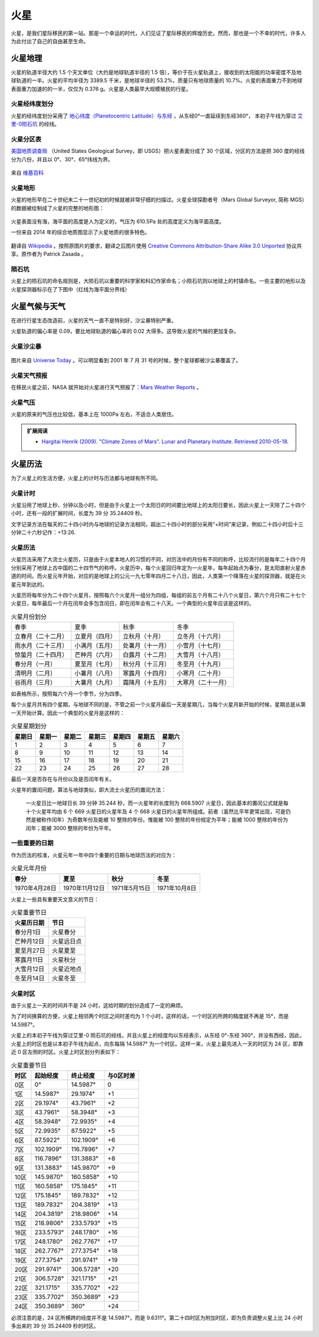 火星
=================

火星，是我们星际移民的第一站。那是一个幸运的时代，人们见证了星际移民的辉煌历史。然而，那也是一个不幸的时代，许多人为此付出了自己的自由甚至生命。


火星地理
-----------------

火星的轨道半径大约 1.5 个天文单位（大约是地球轨道半径的 1.5 倍），等价于在火星轨道上，接收到的太阳能的功率密度不及地球轨道的一半。火星的平均半径为 3389.5 千米，是地球半径的 53.2%，质量只有地球质量的 10.7%。火星的表面重力不到地球表面重力加速的的一半，仅仅为 0.376 g。火星是人类最早大规模殖民的行星。

.. figure:: http://upload.wikimedia.org/wikipedia/commons/5/55/Mars_earth_orbit.png
   :align: center
   :alt: 火星轨道


火星经纬度划分
~~~~~~~~~~~~~~~~~

火星的经纬度划分采用了 `地心纬度（Planetocentric Latitude）与东经 <http://en.wikipedia.org/wiki/Longitude#Longitude_on_bodies_other_than_Earth>`_ ，从东经0°一直延续到东经360°，
本初子午线为穿过 `艾里-0陨石坑 <http://en.wikipedia.org/wiki/Airy-0>`_ 的经线。

火星分区表
~~~~~~~~~~~~~~~~~

`美国地质调查局 <http://zh.wikipedia.org/zh-cn/%E7%BE%8E%E5%9C%8B%E5%9C%B0%E8%B3%AA%E8%AA%BF%E6%9F%A5%E5%B1%80>`_ （United States Geological Survey，即 USGS）把火星表面分成了 30 个区域，分区的方法是把 360 度的经线分为八份，并且以 0°、30°、65°纬线为界。

.. figure:: resources/USGSMarsSection.png
   :align: center
   :alt: 火星分区

   来自 `维基百科 <http://en.wikipedia.org/wiki/Geography_of_Mars#Map_of_quadrangles>`_ 

火星地形
~~~~~~~~~~~~~~~~~

火星的地形早在二十世纪末二十一世纪初的时候就被非常仔细的扫描过。火星全球探勘者号（Mars Global Surveyor, 简称 MGS）的数据被绘制成了火星的完整的地形图：

.. figure:: resources/PIA02820.jpg
   :align: center

   来自 `维基百科 <http://zh.wikipedia.org/wiki/File:PIA02820.jpg>`_ 

.. figure:: resources/1024px-Mars_topography_MOLA_dataset_HiRes.jpg
   :align: center

   来自 `维基百科 <http://zh.wikipedia.org/wiki/File:Mars_topography_(MOLA_dataset)_HiRes.jpg>`_ 

火星表面没有海，海平面的高度是人为定义的，气压为 610.5Pa 处的高度定义为海平面高度。

一份来自 2014 年的综合地质图显示了火星地质的很多特色。

.. figure:: resources/GeneralisedGeologicalMapofMars.png
   :align: center

   翻译自 `Wikipedia <https://commons.wikimedia.org/wiki/File:Generalised_Geological_Map_of_Mars.jpg>`_ 。按照原图片的要求，翻译之后图片使用 `Creative Commons Attribution-Share Alike 3.0 Unported <https://creativecommons.org/licenses/by-sa/3.0/deed.en>`_ 协议共享。原作者为 Patrick Zasada 。


陨石坑
~~~~~~~~~~~~~~~~~

火星上的陨石坑的命名规则是，大陨石坑以重要的科学家和科幻作家命名；小陨石坑则以地球上的村镇命名。一些主要的地形以及火星探测器标示在了下图中（红线为海平面分界线）

.. figure:: resources/Mars24_1.png
   :align: center





火星气候与天气
-----------------

在进行行星生态改造前，火星的天气一直不是特别好，沙尘暴特别严重。

火星轨道的偏心率是 0.09，要比地球轨道的偏心率的 0.02 大得多。这导致火星的气候的更加复杂。

火星沙尘暴
~~~~~~~~~~~~~~~~~

.. figure:: resources/duststorms.jpg
   :align: center
   :alt: 火星沙尘暴

   图片来自 `Universe Today <http://www.universetoday.com/14892/mars-dust-storms>`_ 。可以明显看到 2001 年 7 月 31 号的时候，整个星球都被沙尘暴覆盖了。

.. figure:: https://upload.wikimedia.org/wikipedia/en/d/da/Mars_climate_zones.jpg
   :align: center

   来自 `维基百科 <https://en.wikipedia.org/wiki/File:Mars_climate_zones.jpg>`_


火星天气预报
~~~~~~~~~~~~~~~~~

在移民火星之前，NASA 就开始对火星进行天气预报了：`Mars Weather Reports <http://www.msss.com/msss_images/subject/weather_reports.html>`_ 。


火星气压
~~~~~~~~~~~~~~~~~

火星的原来的气压也比较低，基本上在 1000Pa 左右，不适合人类居住。

.. figure:: https://upload.wikimedia.org/wikipedia/commons/8/82/PIA16912-MarsCuriosityRover-SeasonalPressure-GaleCrater.jpg
   :align: center

   来自 `维基百科 <Wikipedia:PIA16912-MarsCuriosityRover-SeasonalPressure-GaleCrater.jpg](https://en.wikipedia.org/wiki/File:PIA16912-MarsCuriosityRover-SeasonalPressure-GaleCrater.jpg>`_


.. admonition:: 扩展阅读
   :class: note

   * `Hargitai Henrik (2009). "Climate Zones of Mars". Lunar and Planetary Institute. Retrieved 2010-05-18. <http://www.lpi.usra.edu/meetings/lpsc2010/pdf/1199.pdf>`_ 


火星历法
-----------------

为了火星上的生活方便，火星上的计时与历法都与地球有所不同。

.. index:: 火星计时

火星计时
~~~~~~~~~~~~~~~~~

火星沿用了地球上秒、分钟以及小时，但是由于火星上一个太阳日的时间要比地球上的太阳日要长，因此火星上一天除了二十四个小时，还有一段的扩展时间，长度为 39 分 35.24409 秒。

文字记录方法在每天的二十四小时内与地球的记录方法相同，超出二十四小时的部分采用“+时间”来记录，例如二十四小时后十三分钟二十六秒记作：+13:26.

.. index:: 火星历法

火星历法
~~~~~~~~~~~~~~~~~

火星历法采用了大流士火星历，只是由于火星本地人的习惯的不同，对历法中的月份有不同的称呼，比较流行的是每年二十四个月分别采用了地球上古中国的二十四节气的称呼。火星历中，每个火星回归年定为一火星年，每年起始点为春分，是太阳直射火星赤道的时间。而火星元年开始，对应的是地球上的公元一九七零年四月二十八日，因此，人类第一个降落在火星的探测器，就是在火星元年到达的。

.. index:: 火星月份

火星历将每年分为二十四个火星月，按照每六个火星月一组分为四组，每组的前五个月有二十八个火星日，第六个月只有二十七个火星日，每年最后一个月在闰年会多包含闰日，即在闰年会有二十八天。一个典型的火星年应该是这样的。

.. table:: 火星月份划分
   :class: classic

   +--------------------+----------------+------------------+--------------------+
   |        春季        |      夏季      |       秋季       |        冬季        |
   +--------------------+----------------+------------------+--------------------+
   | 立春月（二十二月） | 立夏月（四月） |  立秋月（十月）  |  立冬月（十六月）  |
   +--------------------+----------------+------------------+--------------------+
   | 雨水月（二十三月） | 小满月（五月） | 处暑月（十一月） |  小雪月（十七月）  |
   +--------------------+----------------+------------------+--------------------+
   | 惊蛰月（二十四月） | 芒种月（六月） | 白露月（十二月） |  大雪月（十八月）  |
   +--------------------+----------------+------------------+--------------------+
   |   春分月（一月）   | 夏至月（七月） | 秋分月（十三月） |  冬至月（十九月）  |
   +--------------------+----------------+------------------+--------------------+
   |   清明月（二月）   | 小暑月（八月） | 寒露月（十四月） |  小寒月（二十月）  |
   +--------------------+----------------+------------------+--------------------+
   |   谷雨月（三月）   | 大暑月（九月） | 霜降月（十五月） | 大寒月（二十一月） |
   +--------------------+----------------+------------------+--------------------+

如表格所示，按照每六个月一个季节，分为四季。

.. index:: 火星星期划分

每个火星月共有四个星期，与地球不同的是，不管之前一个火星月最后一天是星期几，当每个火星月新开始的时候，星期总是从第一天开始计算。因此一个典型的火星月是这样的：

.. table:: 火星星期划分
   :class: classic

   +--------+--------+--------+--------+--------+--------+--------+
   | 星期日 | 星期一 | 星期二 | 星期三 | 星期四 | 星期五 | 星期六 |
   +========+========+========+========+========+========+========+
   |    1   |    2   |    3   |    4   |    5   |    6   |    7   |
   +--------+--------+--------+--------+--------+--------+--------+
   |    8   |    9   |   10   |   11   |   12   |   13   |   14   |
   +--------+--------+--------+--------+--------+--------+--------+
   |   15   |   16   |   17   |   18   |   19   |   20   |   21   |
   +--------+--------+--------+--------+--------+--------+--------+
   |   22   |   23   |   24   |   25   |   26   |   27   |   28   |
   +--------+--------+--------+--------+--------+--------+--------+

最后一天是否存在与月份以及是否闰年有关。

火星年的置闰问题，算法与地球类似，即大流士火星历的置闰方法：

   一火星日比一地球日长 39 分钟 35.244 秒，而一火星年的长度则为 668.5907 火星日，因此基本的置闰公式就是每十个火星年均由 6 个 669 火星日的火星年及 4 个 668 火星日的火星年所组成。前者（虽然比平年更常出现，可是仍然是被称作闰年）为奇数年份及能被 10 整除的年份。惟能被 100 整除的年份规定为平年；能被 1000 整除的年份为闰年；能被 3000 整除的年份为平年。


一些重要的日期
~~~~~~~~~~~~~~~~~

作为历法的校准，火星元年一年中四个重要的日期与地球历法的对应为：

.. table:: 火星元年月份
   :class: classic

   +----------------+----------------+---------------+---------------+
   |      春分      |      夏至      |      秋分     |      冬至     |
   +================+================+===============+===============+
   | 1970年4月28日  | 1970年11月12日 | 1971年5月15日 | 1971年10月8日 |
   +----------------+----------------+---------------+---------------+

火星上一些具有重要天文意义的节日：

.. table:: 火星重要节日
   :class: classic

   +-------------+------------+
   | 火星历日期  |    节日    |
   +=============+============+
   | 春分月1日   |  火星春分  |
   +-------------+------------+
   | 芒种月12日  | 火星远日点 |
   +-------------+------------+
   | 夏至月27日  |  火星夏至  |
   +-------------+------------+
   | 寒露月11日  |  火星秋分  |
   +-------------+------------+
   | 大雪月12日  | 火星近地点 |
   +-------------+------------+
   | 冬至月14日  |  火星冬至  |
   +-------------+------------+


.. index:: 火星时区

火星时区
~~~~~~~~~~~~~~~~~

由于火星上一天的时间并不是 24 小时，这给时期的划分造成了一定的麻烦。

为了时间换算的方便，火星上相邻两个时区之间时差均为 1 个小时，这样的话，一个时区的所跨的精度就不再是 15°，而是 14.5987°。

火星上的本初子午线为穿过艾里-0 陨石坑的经线，并且火星上的经度均以东经表示，从东经 0°-东经 360°，并没有西经，因此，火星上的时区也是以本初子午线为起点，向东每隔 14.5987° 为一个时区。这样一来，火星上最先进入一天的时区为 24 区，即靠近 0 区左侧的时区。火星上时区划分列表如下：

.. table:: 火星重要节日
   :class: classic

   +------+-----------+-----------+-----------+
   | 时区 | 起始经度  | 终止经度  | 与0区时差 |
   +======+===========+===========+===========+
   | 0区  | 0°        | 14.5987°  | 0         |
   +------+-----------+-----------+-----------+
   | 1区  | 14.5987°  |  29.1974° | +1        |
   +------+-----------+-----------+-----------+
   | 2区  | 29.1974°  | 43.7961°  | +2        |
   +------+-----------+-----------+-----------+
   | 3区  | 43.7961°  | 58.3948°  | +3        |
   +------+-----------+-----------+-----------+
   | 4区  | 58.3948°  | 72.9935°  | +4        |
   +------+-----------+-----------+-----------+
   | 5区  | 72.9935°  | 87.5922°  | +5        |
   +------+-----------+-----------+-----------+
   | 6区  | 87.5922°  | 102.1909° | +6        |
   +------+-----------+-----------+-----------+
   | 7区  | 102.1909° | 116.7896° | +7        |
   +------+-----------+-----------+-----------+
   | 8区  | 116.7896° | 131.3883° | +8        |
   +------+-----------+-----------+-----------+
   | 9区  | 131.3883° | 145.9870° | +9        |
   +------+-----------+-----------+-----------+
   | 10区 | 145.9870° | 160.5858° | +10       |
   +------+-----------+-----------+-----------+
   | 11区 | 160.5858° | 175.1845° | +11       |
   +------+-----------+-----------+-----------+
   | 12区 | 175.1845° | 189.7832° | +12       |
   +------+-----------+-----------+-----------+
   | 13区 | 189.7832° | 204.3819° | +13       |
   +------+-----------+-----------+-----------+
   | 14区 | 204.3819° | 218.9806° | +14       |
   +------+-----------+-----------+-----------+
   | 15区 | 218.9806° | 233.5793° | +15       |
   +------+-----------+-----------+-----------+
   | 16区 | 233.5793° | 248.1780° | +16       |
   +------+-----------+-----------+-----------+
   | 17区 | 248.1780° | 262.7767° | +17       |
   +------+-----------+-----------+-----------+
   | 18区 | 262.7767° | 277.3754° | +18       |
   +------+-----------+-----------+-----------+
   | 19区 | 277.3754° | 291.9741° | +19       |
   +------+-----------+-----------+-----------+
   | 20区 | 291.9741° | 306.5728° | +20       |
   +------+-----------+-----------+-----------+
   | 21区 | 306.5728° | 321.1715° | +21       |
   +------+-----------+-----------+-----------+
   | 22区 | 321.1715° | 335.7702° | +22       |
   +------+-----------+-----------+-----------+
   | 23区 | 335.7702° | 350.3689° | +23       |
   +------+-----------+-----------+-----------+
   | 24区 | 350.3689° | 360°      | +24       |
   +------+-----------+-----------+-----------+

必须注意的是，24 区所横跨的经度并不是 14.5987°，而是 9.6311°。第二十四时区为附加时区，即为负责调整火星上比 24 小时多出来的 39 分 35.24409 秒的时区。
